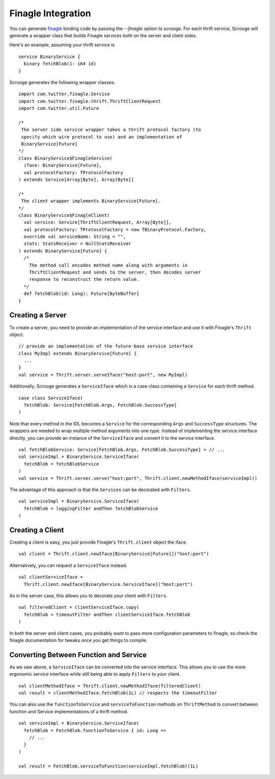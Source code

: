 Finagle Integration
===================

You can generate `finagle <https://github.com/twitter/finagle>`_ binding code
by passing the `--finagle` option to scrooge. For each thrift service, Scrooge
will generate a wrapper class that builds Finagle services both on the server
and client sides.

Here's an example, assuming your thrift service is

::

    service BinaryService {
      binary fetchBlob(1: i64 id)
    }

Scrooge generates the following wrapper classes:

::

    import com.twitter.finagle.Service
    import com.twitter.finagle.thrift.ThriftClientRequest
    import com.twitter.util.Future

    /*
     The server side service wrapper takes a thrift protocol factory (to
     specify which wire protocol to use) and an implementation of
     BinaryService[Future]
    */
    class BinaryService$FinagleService(
      iface: BinaryService[Future],
      val protocolFactory: TProtocolFactory
    ) extends Service[Array[Byte], Array[Byte]]

    /*
     The client wrapper implements BinaryService[Future].
    */
    class BinaryService$FinagleClient(
      val service: Service[ThriftClientRequest, Array[Byte]],
      val protocolFactory: TProtocolFactory = new TBinaryProtocol.Factory,
      override val serviceName: String = "",
      stats: StatsReceiver = NullStatsReceiver
    ) extends BinaryService[Future] {
      /*
        The method call encodes method name along with arguments in
        ThriftClientRequest and sends to the server, then decodes server
        response to reconstruct the return value.
      */
      def fetchBlob(id: Long): Future[ByteBuffer]
    }

Creating a Server
-----------------

To create a server, you need to provide an implementation of the service
interface and use it with Finagle's ``Thrift`` object.

::

    // provide an implementation of the future-base service interface
    class MyImpl extends BinaryService[Future] {
      ...
    }
    val service = Thrift.server.serveIface("host:port", new MyImpl)

Additionally, Scrooge generates a ``ServiceIface`` which is a case class
containing a ``Service`` for each thrift method.

::

    case class ServiceIface(
      fetchBlob: Service[FetchBlob.Args, FetchBlob.SuccessType]
    )

Note that every method in the IDL becomes a ``Service`` for the corresponding
``Args`` and ``SuccessType`` structures. The wrappers are needed to wrap multiple
method arguments into one type.  Instead of implementing the service interface
directly, you can provide an instance of the ``ServiceIface`` and convert it to
the service interface.

::

    val fetchBlobService: Service[FetchBlob.Args, FetchBlob.SuccessType] = // ...
    val serviceImpl = BinaryService.ServiceIface(
      fetchBlob = fetchBlobService
    )
    val service = Thrift.server.serve("host:port", Thrift.client.newMethodIface(serviceImpl))

The advantage of this approach is that the ``Services`` can be decorated with
``Filters``.

::

    val serviceImpl = BinaryService.ServiceIface(
      fetchBlob = loggingFilter andThen fetchBlobService
    )

Creating a Client
-----------------

Creating a client is easy, you just provide Finagle's ``Thrift.client`` object the
iface.

::

    val client = Thrift.client.newIface[BinaryService[Future]]("host:port")

Alternatively, you can request a ``ServiceIface`` instead.

::

    val clientServiceIface =
      Thrift.client.newIface[BinaryService.ServiceIface]("host:port")

As in the server case, this allows you to decorate your client with ``Filters``.

::

    val filteredClient = clientServiceIface.copy(
      fetchBlob = timeoutFilter andThen clientServiceIface.fetchBlob
    )

In both the server and client cases, you probably want to pass more
configuration parameters to finagle, so check the finagle documentation for
tweaks once you get things to compile.

Converting Between Function and Service
---------------------------------------

As we saw above, a ``ServiceIface`` can be converted into the service interface.
This allows you to use the more ergonomic service interface while still being
able to apply ``Filters`` to your client.

::

    val clientMethodIface = Thrift.client.newMethodIface(filteredClient)
    val result = clientMethodIface.fetchBlob(1L) // respects the timeoutFilter

You can also use the ``functionToService`` and ``serviceToFunction`` methods on
``ThriftMethod`` to convert between function and Service implementations of a
thrift method.

::

    val serviceImpl = BinaryService.ServiceIface(
      fetchBlob = FetchBlob.functionToService { id: Long =>
        // ...
      }
    )

    val result = FetchBlob.serviceToFunction(serviceImpl.fetchBlob)(1L)
